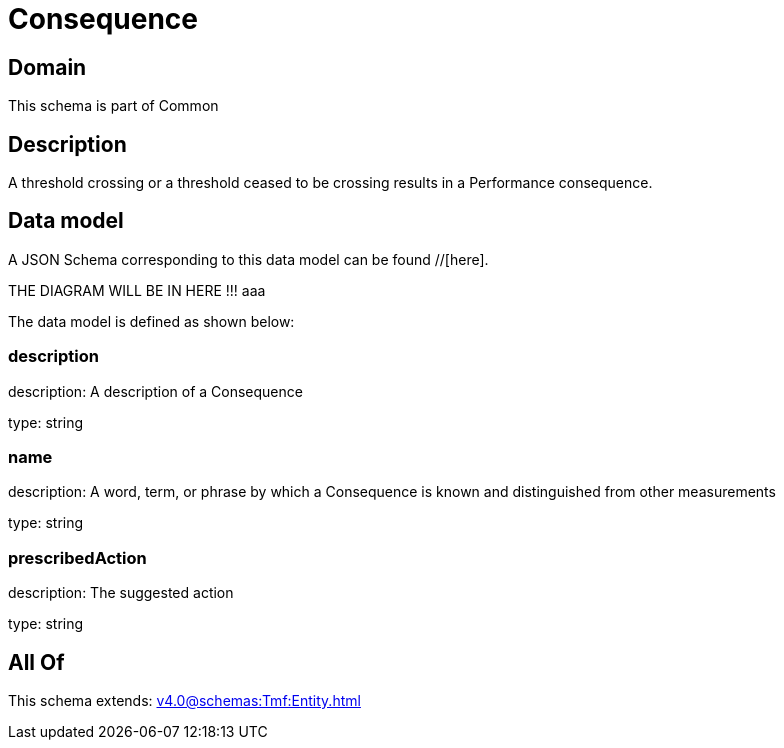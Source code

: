 = Consequence

[#domain]
== Domain

This schema is part of Common

[#description]
== Description
A threshold crossing or a threshold ceased to be crossing results in a Performance consequence.


[#data_model]
== Data model

A JSON Schema corresponding to this data model can be found //[here].

THE DIAGRAM WILL BE IN HERE !!!
aaa

The data model is defined as shown below:


=== description
description: A description of a Consequence

type: string


=== name
description: A word, term, or phrase by which a Consequence is known and distinguished from other measurements

type: string


=== prescribedAction
description: The suggested action

type: string


[#all_of]
== All Of

This schema extends: xref:v4.0@schemas:Tmf:Entity.adoc[]
